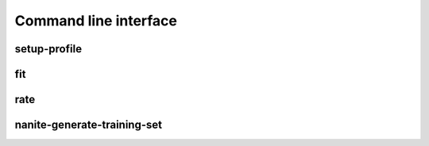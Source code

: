 ======================
Command line interface
======================

.. _sec_cli_setup_profile:

setup-profile
-------------
.. argparse::
   :moduleref: nanite.cli.profile
   :func: setup_profile_parser
   :prog: nanite-setup-profile


.. _sec_cli_fit:

fit
---
.. argparse::
   :module: nanite.cli.rating
   :func: fit_parser
   :prog: nanite-fit


.. _sec_cli_rate:

rate
----
.. argparse::
   :module: nanite.cli.rating
   :func: rate_parser
   :prog: nanite-rate

   
.. _sec_cli_generate_training_set:

nanite-generate-training-set
----------------------------
.. argparse::
   :module: nanite.cli.rating
   :func: generate_training_set_parser
   :prog: nanite-generate-training-set
